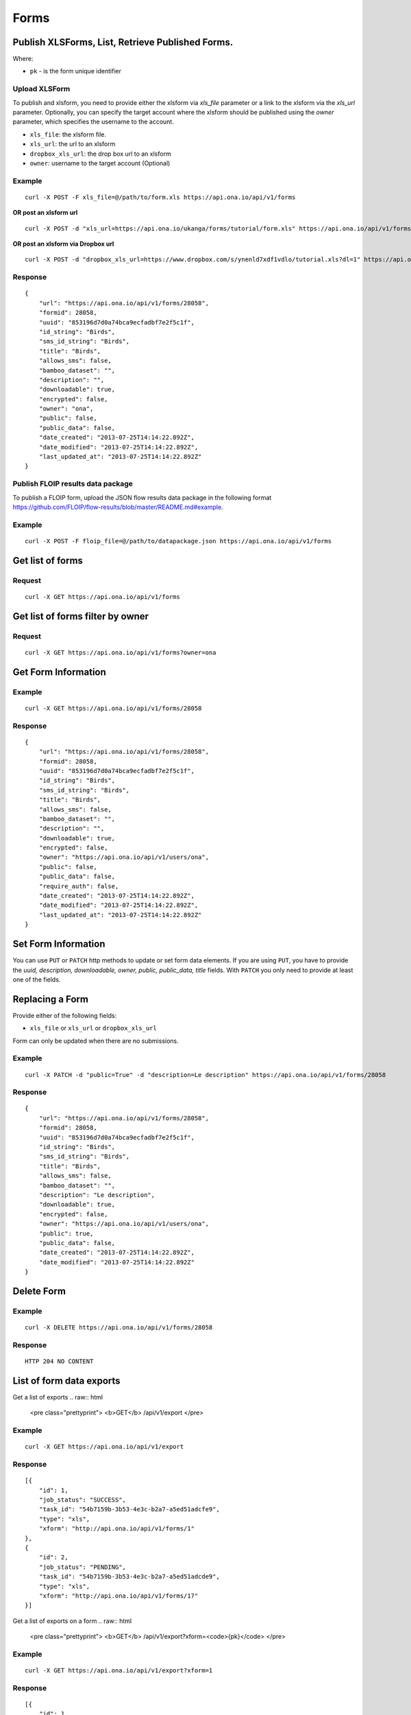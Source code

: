 Forms
******

Publish XLSForms, List, Retrieve Published Forms.
--------------------------------------------------

Where:

- ``pk`` - is the form unique identifier

Upload XLSForm
^^^^^^^^^^^^^^

To publish and xlsform, you need to provide either the xlsform via `xls_file` \
parameter or a link to the xlsform via the `xls_url` parameter.
Optionally, you can specify the target account where the xlsform should be \
published using the `owner` parameter, which specifies the username to the
account.

- ``xls_file``: the xlsform file.
- ``xls_url``: the url to an xlsform
- ``dropbox_xls_url``: the drop box url to an xlsform
- ``owner``: username to the target account (Optional)

.. raw:: html

    <pre class="prettyprint">
    <b>POST</b> /api/v1/forms</pre>

Example
^^^^^^^
::

    curl -X POST -F xls_file=@/path/to/form.xls https://api.ona.io/api/v1/forms

**OR post an xlsform url**
::

    curl -X POST -d "xls_url=https://api.ona.io/ukanga/forms/tutorial/form.xls" https://api.ona.io/api/v1/forms

**OR post an xlsform via Dropbox url**

::

    curl -X POST -d "dropbox_xls_url=https://www.dropbox.com/s/ynenld7xdf1vdlo/tutorial.xls?dl=1" https://api.ona.io/api/v1/forms

Response
^^^^^^^^^
::

       {
           "url": "https://api.ona.io/api/v1/forms/28058",
           "formid": 28058,
           "uuid": "853196d7d0a74bca9ecfadbf7e2f5c1f",
           "id_string": "Birds",
           "sms_id_string": "Birds",
           "title": "Birds",
           "allows_sms": false,
           "bamboo_dataset": "",
           "description": "",
           "downloadable": true,
           "encrypted": false,
           "owner": "ona",
           "public": false,
           "public_data": false,
           "date_created": "2013-07-25T14:14:22.892Z",
           "date_modified": "2013-07-25T14:14:22.892Z",
           "last_updated_at": "2013-07-25T14:14:22.892Z"
       }

Publish FLOIP results data package
^^^^^^^^^^^^^^^^^^^^^^^^^^^^^^^^^^

To publish a FLOIP form, upload the JSON flow results data package in the following format https://github.com/FLOIP/flow-results/blob/master/README.md#example.

.. raw:: html

    <pre class="prettyprint">
    <b>POST</b> /api/v1/forms</pre>

Example
^^^^^^^
::

    curl -X POST -F floip_file=@/path/to/datapackage.json https://api.ona.io/api/v1/forms

Get list of forms
------------------
.. raw:: html


    <pre class="prettyprint">
    <b>GET</b> /api/v1/forms</pre>

Request
^^^^^^^
::

       curl -X GET https://api.ona.io/api/v1/forms


Get list of forms filter by owner
----------------------------------
.. raw:: html

    <pre class="prettyprint">
    <b>GET</b> /api/v1/forms?<code>owner</code>=<code>owner_username</code></pre>

Request
^^^^^^^
::

    curl -X GET https://api.ona.io/api/v1/forms?owner=ona


Get Form Information
---------------------
.. raw:: html

    <pre class="prettyprint">
    <b>GET</b> /api/v1/forms/<code>{pk}</code></pre>

Example
^^^^^^^
::

       curl -X GET https://api.ona.io/api/v1/forms/28058

Response
^^^^^^^^
::

       {
           "url": "https://api.ona.io/api/v1/forms/28058",
           "formid": 28058,
           "uuid": "853196d7d0a74bca9ecfadbf7e2f5c1f",
           "id_string": "Birds",
           "sms_id_string": "Birds",
           "title": "Birds",
           "allows_sms": false,
           "bamboo_dataset": "",
           "description": "",
           "downloadable": true,
           "encrypted": false,
           "owner": "https://api.ona.io/api/v1/users/ona",
           "public": false,
           "public_data": false,
           "require_auth": false,
           "date_created": "2013-07-25T14:14:22.892Z",
           "date_modified": "2013-07-25T14:14:22.892Z",
           "last_updated_at": "2013-07-25T14:14:22.892Z"
       }


Set Form Information
--------------------

You can use ``PUT`` or ``PATCH`` http methods to update or set form data elements.
If you are using ``PUT``, you have to provide the `uuid, description,
downloadable, owner, public, public_data, title` fields. With ``PATCH`` you only need to provide at least one of the fields.

Replacing a Form
----------------
Provide either of the following fields:

- ``xls_file`` or ``xls_url`` or ``dropbox_xls_url``

Form can only be updated when there are no submissions.

.. raw:: html

    <pre class="prettyprint">
    <b>PATCH</b> /api/v1/forms/<code>{pk}</code></pre>

Example
^^^^^^^
::

       curl -X PATCH -d "public=True" -d "description=Le description" https://api.ona.io/api/v1/forms/28058

Response
^^^^^^^^
::


       {
           "url": "https://api.ona.io/api/v1/forms/28058",
           "formid": 28058,
           "uuid": "853196d7d0a74bca9ecfadbf7e2f5c1f",
           "id_string": "Birds",
           "sms_id_string": "Birds",
           "title": "Birds",
           "allows_sms": false,
           "bamboo_dataset": "",
           "description": "Le description",
           "downloadable": true,
           "encrypted": false,
           "owner": "https://api.ona.io/api/v1/users/ona",
           "public": true,
           "public_data": false,
           "date_created": "2013-07-25T14:14:22.892Z",
           "date_modified": "2013-07-25T14:14:22.892Z"
       }

Delete Form
------------

.. raw:: html


    <pre class="prettyprint">
    <b>DELETE</b> /api/v1/forms/<code>{pk}</code></pre>

Example
^^^^^^^
::

       curl -X DELETE https://api.ona.io/api/v1/forms/28058

Response
^^^^^^^^
::

       HTTP 204 NO CONTENT


List of form data exports
-------------------------
Get a list of exports
.. raw:: html

    <pre class="prettyprint">
    <b>GET</b> /api/v1/export
    </pre>

Example
^^^^^^^
::

       curl -X GET https://api.ona.io/api/v1/export

Response
^^^^^^^^
::

    [{
        "id": 1,
        "job_status": "SUCCESS",
        "task_id": "54b7159b-3b53-4e3c-b2a7-a5ed51adcfe9",
        "type": "xls",
        "xform": "http://api.ona.io/api/v1/forms/1"
    },
    {
        "id": 2,
        "job_status": "PENDING",
        "task_id": "54b7159b-3b53-4e3c-b2a7-a5ed51adcde9",
        "type": "xls",
        "xform": "http://api.ona.io/api/v1/forms/17"
    }]

Get a list of exports on a form
.. raw:: html

    <pre class="prettyprint">
    <b>GET</b> /api/v1/export?xform=<code>{pk}</code>
    </pre>

Example
^^^^^^^
::

       curl -X GET https://api.ona.io/api/v1/export?xform=1

Response
^^^^^^^^
::

    [{
        "id": 1,
        "job_status": "SUCCESS",
        "task_id": "54b7159b-3b53-4e3c-b2a7-a5ed51adcfe9",
        "type": "xls",
        "xform": "http://api.ona.io/api/v1/forms/1"
    }]

Export form data asynchronously
-------------------------------

Supported formats for exports are:

- ``csv``
- ``xls``
- ``savzip``
- ``csvzip``
- ``kml``
- ``osm``
- ``gsheets``

.. raw:: html

    <pre class="prettyprint">
    <b>GET</b> /api/v1/forms/<code>{pk}</code>/export_async?format=<code>{format}</code>
    </pre>

Example
^^^^^^^^
::

       curl -X GET https://api.ona.io/api/v1/forms/28058/export_async?format=xls

Response
^^^^^^^^
JSON response could include the `job_status`, `job_uuid` and `error_message` for why an export failed.

::

       HTTP 202 Accepted
       {"job_uuid": "d1559e9e-5bab-480d-9804-e32111e8b2b8"}

Google Sheets Export
--------------------
Google sheets export works similar to the normal async export but with one more step google authorization step.
The first time generating google sheets export google authorization is required.


::

    curl -X GET https://api.ona.io/api/v1/forms/28058/export_async?format=gsheets&redirect_uri=<redirect_uri>

Response
^^^^^^^^

::

    HTTP 403 Forbidden
    {
        "url":"https://accounts.google.com/o/oauth2/v2/auth?scope=https%3A%2F%2Fdocs.google.com%2Ffeeds%2F+https%3A%2F%2Fspreadsheets.google.com%2Ffeeds%2F+https%3A%2F%2Fwww.googleapis.com%2Fauth%2Fdrive.file&redirect_uri=http%3A%2F%2Flocalhost%3A8000%2Fgwelcome&response_type=code&client_id=example-clientid-df9rktjc2iga992b6p33vasdasdasd.apps.googleusercontent.com&access_type=offline",
        "details":"Google authorization needed"
    }

Use that url for authorization.

Google Sheet Authorization
^^^^^^^^^^^^^^^^^^^^^^^^^^
Optional `redirect_uri` can be provided in this step.
This `redirect_uri` will recieve `code` from google and with this code pass it to this
url `https://api.ona.io/api/v1/export/google_auth` to finish the authorization steps.

Example
^^^^^^^

::

    curl -X GET https://api.ona.io/api/v1/export/google_auth?code=<code from google>



Response
^^^^^^^^

::

          HTTP 201 Created


Export submitted data of a specific form version
------------------------------------------------
Use the `query` parameter to pass in a JSON key/value query.

Example:
^^^^^^^^
Querying data with a specific version

::

        query={"_version": "2014111"}


Example
^^^^^^^
::

       curl -X GET https://api.ona.io/api/v1/forms/28058/export_async?format=xls&query={"_version": "2014111"}

You can use the `job_uuid` value to check the progress of data export

Check progress of exporting form data asynchronously
-----------------------------------------------------
.. raw:: html

    <pre class="prettyprint">
    <b>GET</b> /api/v1/forms/<code>{pk}</code>/export_async?job_uuid=UUID
    </pre>

Example
^^^^^^^^
::

       curl -X GET https://api.ona.io/api/v1/forms/28058/export_async?job_uuid=d1559e9e-5bab-480d-9804-e32111e8b2b8

Response
^^^^^^^^
If the job is done:

::

       HTTP 202 Accepted
       {
           "job_status": "SUCCESS",
           "export_url": "https://api.ona.io/api/v1/forms/28058.xls"
       }


CSV and XLS exports without group name prefixed to the field names
^^^^^^^^^^^^^^^^^^^^^^^^^^^^^^^^^^^^^^^^^^^^^^^^^^^^^^^^^^^^^^^^^^
To generate csv or xls export with the group name truncated from the field
names set `remove_group_name` param to `true`. Default for this param is `false`.

Example
^^^^^^^

::

     curl -X GET https://api.ona.io/api/v1/forms/28058/export_async?format=xls&remove_group_name=true


CSV and XLS exports with either '.' or '/' group delimiter in header names
^^^^^^^^^^^^^^^^^^^^^^^^^^^^^^^^^^^^^^^^^^^^^^^^^^^^^^^^^^^^^^^^^^^^^^^^^^
To generate csv or xls export that has either '.' or '/' in header names, you
can set `group_delimiter` param to either '.' or '/'. The default group delimeter
is `/`.

Example
^^^^^^^

::

     curl -X GET https://api.ona.io/api/v1/forms/28058/export_async?format=xls&group_delimiter=.



CSV and XLS exports with option to split multiple select fields
^^^^^^^^^^^^^^^^^^^^^^^^^^^^^^^^^^^^^^^^^^^^^^^^^^^^^^^^^^^^^^^
To generate csv or xls export whose mutliple select fields are not split you
can pass `do_not_split_select_multiples`. If this is not passed the default
occurs and select multiples are split.

Example
^^^^^^^

::

     curl -X GET https://api.ona.io/api/v1/forms/28058/export_async?format=xls&do_not_split_select_multiples


Include labels in CSV, SAVZIP, XLS and zipped CSV exports
^^^^^^^^^^^^^^^^^^^^^^^^^^^^^^^^^^^^^^^^^^^^^^^^^^^^^^^^^
By default labels are not included in exports. To include labels in the exports, use
 the `include_labels` param, acceptable values are `true` and `false`.

Example
^^^^^^^

::

     curl -X GET https://api.ona.io/api/v1/forms/28058/export_async?format=xls&include_labels=true
     curl -X GET https://api.ona.io/api/v1/forms/28058.xls?include_labels=true


Include labels as column headers in CSV, SAVZIP, XLS and zipped CSV exports
^^^^^^^^^^^^^^^^^^^^^^^^^^^^^^^^^^^^^^^^^^^^^^^^^^^^^^^^^^^^^^^^^^^^^^^^^^^
By default labels are not included in exports. To include labels as column headers in the exports, use
 the `include_labels_only` param, acceptable values are `true` and `false`.

Example
^^^^^^^

::

     curl -X GET https://api.ona.io/api/v1/forms/28058/export_async?format=xls&include_labels_only=true
     curl -X GET https://api.ona.io/api/v1/forms/28058.xls?include_labels_only=true


CSV and XLS exports with either '.' or '/' group delimiter in header names

Include image links in CSV, SAVZIP, XLS and zipped CSV exports
^^^^^^^^^^^^^^^^^^^^^^^^^^^^^^^^^^^^^^^^^^^^^^^^^^^^^^^^^^^^^^^^^^
By default image links are included in exports. To exclude the image links in the exports, use
 the `include_images` param, acceptable values are `true` and `false`.

Example
^^^^^^^

::

     curl -X GET https://api.ona.io/api/v1/forms/28058/export_async?format=xls&include_images=false
     curl -X GET https://api.ona.io/api/v1/forms/28058.xls?include_images=false


Include HXL row in exports
^^^^^^^^^^^^^^^^^^^^^^^^^^
By default the HXL row is included for forms that have instance::HXL in exports. To exclude the HXL row in the exports, use
 the `include_hxl` param, acceptable values are `true` and `false`.

Example
^^^^^^^

::

     curl -X GET https://api.ona.io/api/v1/forms/28058/export_async?format=xls&include_hxl=false
     curl -X GET https://api.ona.io/api/v1/forms/28058.xls?include_hxl=false


Windows Excel compatible unicode CSV exports
^^^^^^^^^^^^^^^^^^^^^^^^^^^^^^^^^^^^^^^^^^^^
For a Windows Excel compatible unicode CSV export use the `win_excel_utf8`
 param, acceptable values are `true` and `false`. This allows you to open the
 CSV file in Windows Excel by default without following the data import from
 file process which allows you to select the encoding format. The default
 value is `false`.

Example
^^^^^^^

::

     curl -X GET https://api.ona.io/api/v1/forms/28058/export_async?format=csv&win_excel_utf8=true
     curl -X GET https://api.ona.io/api/v1/forms/28058.csv?win_excel_utf8=true


Delete an XLS form asynchronously
-----------------------------------
.. raw:: html

    <pre class="prettyprint">
    <b>POST</b> /api/v1/forms/<code>{pk}</code>/delete_async
    </pre>

Example
^^^^^^^
::

       curl -X DELETE https://api.ona.io/api/v1/forms/28058/delete_async

Response
^^^^^^^^

::

       HTTP 202 Accepted
       {"job_uuid": "d1559e9e-5bab-480d-9804-e32111e8b2b8"}

You can use the ``job_uuid`` value to check on the upload progress (see below)

Check on XLS form deletion progress
^^^^^^^^^^^^^^^^^^^^^^^^^^^^^^^^^^^
.. raw:: html

    <pre class="prettyprint">
    <b>GET</b> /api/v1/forms/<code>{pk}</code>/delete_async?job_uuid=UUID
    </pre>

Example
^^^^^^^
::

    curl -X GET https://api.ona.io/api/v1/forms/28058/delete_async?job_uuid=d1559e9e-5bab-480d-9804-e32111e8b2b8

Response
^^^^^^^^

If the job is done:

::

    HTTP 202 Accepted
    {"job_status": "SUCCESS"}

List Forms
------------
.. raw:: html

    <pre class="prettyprint">
    <b>GET</b> /api/v1/forms
    </pre>

Example
^^^^^^^
::

       curl -X GET https://api.ona.io/api/v1/forms

Response
^^^^^^^^
::

    [
        {
            "url": "https://api.ona.io/api/v1/forms/28058",
            "formid": 28058,
            "uuid": "853196d7d0a74bca9ecfadbf7e2f5c1f",
            "id_string": "Birds",
            "sms_id_string": "Birds",
            "title": "Birds",
            ...
        },
        ...
    ]


Get `JSON` | `XML` | `XLS` Form Representation
----------------------------------------------
.. raw:: html

    <pre class="prettyprint">
    <b>GET</b> /api/v1/forms/<code>{pk}</code>/form.<code>{format}</code></pre>

JSON Example
^^^^^^^^^^^^
::

    curl -X GET https://api.ona.io/api/v1/forms/28058/form.json

Response
^^^^^^^^
::

        {
            "name": "Birds",
            "title": "Birds",
            "default_language": "default",
            "id_string": "Birds",
            "type": "survey",
            "children": [
                {
                    "type": "text",
                    "name": "name",
                    "label": "1. What is your name?"
                },
                ...
                ]
        }

XML Example
^^^^^^^^^^^
::

      curl -X GET https://api.ona.io/api/v1/forms/28058/form.xml

Response
^^^^^^^^
::

        <?xml version="1.0" encoding="utf-8"?>
        <h:html xmlns="http://www.w3.org/2002/xforms" ...>
          <h:head>
            <h:title>Birds</h:title>
            <model>
              <itext>
                 .....
          </h:body>
        </h:html>

XLS Example
^^^^^^^^^^^
::

    curl -X GET https://api.ona.io/api/v1/forms/28058/form.xls

Response
^^^^^^^^
     **XLS file downloaded**

Get list of forms with specific tag(s)
--------------------------------------

Use the ``tags`` query parameter to filter the list of forms, ``tags`` should be a
comma separated list of tags.

.. raw:: html

    <pre class="prettyprint">
    <b>GET</b> /api/v1/forms?<code>tags</code>=<code>tag1,tag2</code></pre>

List forms tagged ``smart`` or ``brand new`` or both.

Request
^^^^^^^
::

       curl -X GET https://api.ona.io/api/v1/forms?tag=smart,brand+new

Response
^^^^^^^^
::

        HTTP 200 OK

Response
^^^^^^^^
::

    [
        {
            "url": "https://api.ona.io/api/v1/forms/28058",
            "formid": 28058,
            "uuid": "853196d7d0a74bca9ecfadbf7e2f5c1f",
            "id_string": "Birds",
            "sms_id_string": "Birds",
            "title": "Birds",
            ...
        },
        ...
    ]


Get list of Tags for a specific Form
-------------------------------------
.. raw:: html

    <pre class="prettyprint">
    <b>GET</b> /api/v1/forms/<code>{pk}</code>/labels
    </pre>

Request
^^^^^^^
::

    curl -X GET https://api.ona.io/api/v1/forms/28058/labels

Response
^^^^^^^^
::

      ["old", "smart", "clean house"]

Tag forms
---------

A ``POST`` payload of parameter ``tags`` with a comma separated list of tags.

Examples
^^^^^^^^

- ``animal fruit denim`` - space delimited, no commas
- ``animal, fruit denim`` - comma delimited

.. raw:: html

    <pre class="prettyprint">
    <b>POST</b> /api/v1/forms/<code>{pk}</code>/labels
    </pre>

Payload
::

    {"tags": "tag1, tag2"}

Delete a specific tag
------------------------
.. raw:: html

    <pre class="prettyprint">
    <b>DELETE</b> /api/v1/forms/<code>{pk}</code>/labels/<code>tag_name</code>
    </pre>

Request
^^^^^^^
::

    curl -X DELETE https://api.ona.io/api/v1/forms/28058/labels/tag1

or to delete the tag "hello world"

::

    curl -X DELETE https://api.ona.io/api/v1/forms/28058/labels/hello%20world

Response
^^^^^^^^
::

    HTTP 204 NO CONTENT


Get list of forms containing data with osm files
------------------------------------------------

Use the ``instances_with__osm`` query parameter to filter the list of forms
 that has osm file submissions. Accepted values are ``True`` and ``False``.

.. raw:: html

    <pre class="prettyprint">
    <b>GET</b> /api/v1/forms?<code>instances_with_osm</code>=<code>True</code></pre>


        HTTP 200 OK

Get webform/enketo link
------------------------
.. raw:: html

    <pre class="prettyprint">
    <b>GET</b> /api/v1/forms/<code>{pk}</code>/enketo</pre>

Request
^^^^^^^
::

    curl -X GET https://api.ona.io/api/v1/forms/28058/enketo

Response
^^^^^^^^
::

    HTTP 200 OK

Response
^^^^^^^^^
::

    {
        "enketo_url": "https://h6ic6.enketo.org/webform",
        "enketo_preview_url": "https://H6Ic6.enketo.org/webform"
    }

Get webform/enketo link with default form values
-------------------------------------------------
.. raw:: html

  <pre class="prettyprint">
  <b>GET</b> /api/v1/forms/<code>{pk}</code>/enketo?name=value</pre>

Request
^^^^^^^
::

    curl -X GET https://api.ona.io/api/v1/forms/28058/enketo?name=test

Response
^^^^^^^^
::

    HTTP 200 OK

Response
^^^^^^^^^
::

    {
        "enketo_url": "https://h6ic6.enketo.org/webform?d[%2Fform_id%2Fname]=test",
        "enketo_preview_url": "https://H6Ic6.enketo.org/webform/preview?server=https://api.ona.io/geoffreymuchai/&id=form_id"
    }


Get form data in xls, csv format.
---------------------------------

Get form data exported as xls, csv, csv zip, sav zip format.

Where:

- ``pk`` - is the form unique identifier
- ``format`` - is the data export format i.e csv, xls, csvzip, savzip, osm

Params for the custom xls report

- ``meta``  - the metadata id containing the template url
-  ``token``  - the template url
-  ``data_id``  - the unique id of the submission

.. raw:: html

    <pre class="prettyprint">
    <b>GET</b> /api/v1/forms/{pk}.{format}</code>
    </pre>

Example
^^^^^^^
::

    curl -X GET https://api.ona.io/api/v1/forms/28058.xls

Binary file export of the format specified is returned as the response for
the download.

Response
^^^^^^^^^
::

    HTTP 200 OK

Example 2 Custom XLS reports (beta)
^^^^^^^^^^^^^^^^^^^^^^^^^^^^^^^^^^^
::

    curl -X GET https://api.ona.io/api/v1/forms/28058.xls?meta=12121

or

::

    curl -X GET https://api.ona.io/api/v1/forms/28058.xls?token={url}

XLS file is downloaded

Response
^^^^^^^^
::

        HTTP 200 OK

Example 3 Custom XLS reports with meta or token and data_id(beta)
^^^^^^^^^^^^^^^^^^^^^^^^^^^^^^^^^^^^^^^^^^^^^^^^^^^^^^^^^^^^^^^^^^
.. raw:: html

    <pre class="prettyprint">
    <b>GET</b> /api/v1/forms/{pk}.{format}?{meta}&{data_id} -L -o {filename.xls}</code></pre>

::


    curl "https://api.ona.io/api/v1/forms/2.xls?meta=19&data_id=7" -L -o data.xlsx

or

::

    curl "https://api.ona.io/api/v1/forms/2.xls?token={url}&data_id=7" -L -o data.xlsx


XLS file is downloaded

Response
^^^^^^^^
::

    HTTP 200 OK

Get list of public forms
--------------------------
.. raw:: html

    <pre class="prettyprint">
    <b>GET</b> /api/v1/forms/public
    </pre>

Share a form with a specific username or usernames
--------------------------------------------------

You can share a form with a specific username or a list of usernames using `POST` with a payload of

- ``username`` OR ``usernames`` of the usernames you want to share the form with, multiple usernames should be comma separated, and
- ``role`` you want the user to have on the form. Available roles are ``readonly``, ``dataentry``, ``editor``, ``manager``.

.. raw:: html

    <pre class="prettyprint">
    <b>POST</b> /api/v1/forms/<code>{pk}</code>/share</pre>

Example
^^^^^^^
::

      curl -X POST -d '{"username": "alice", "role": "readonly"}' https://api.ona.io/api/v1/forms/123.json

Example
^^^^^^^
::

      curl -X POST -d '{"usernames": "alice,bob,eve", "role": "readonly"}' https://api.ona.io/api/v1/forms/123.json

Response
^^^^^^^^
::

    HTTP 204 NO CONTENT

Preview a survey draft
----------------------------------

This endpoint used to retrieve an xml representation of a survey draft. You will need to make a `POST` request
with the survey draft data in a `body` variable for a survey draft file to be created. The repsonse is a json
object with 2 keys, `unique_string` and `username`. The `unique_string`'s value is the name of the survey draft
file created and the `username` is the user's username. Both should be added as query params when making a
`GET` request to the same url inorder to retrieve the xml representation of the survey draft.

.. raw:: html

  <pre class="prettyprint">
  <b>POST</b> /api/v1/forms/survey_preview</pre>

Example
^^^^^^^
::

      curl -X POST -d '{"body": <unicode-string-with-csv-text>}' https://api.ona.io/api/v1/forms/survey_preview

Response
^^^^^^^^
::

    HTTP 200 OK

.. raw:: html

  <pre class="prettyprint">
  <b>GET</b> /api/v1/forms/survey_preview.xml?filename=<code>{unique_string}</code>&username=<code>{username}</code></pre>

Example
^^^^^^^
::

      curl -X GET https://api.ona.io/api/v1/forms/survey_preview.xml\?filename\=<unique_string>&username=<username>

Response
^^^^^^^^
::

    HTTP 200 OK


Clone a form to a specific user account
^^^^^^^^^^^^^^^^^^^^^^^^^^^^^^^^^^^^^^^

You can clone a form to a specific user account using `POST` with

- `username` of the user you want to clone the form to
- `project_id` of the specific project you want to assign the form to (optional)

.. raw:: html

    <pre class="prettyprint">
    <b>POST</b> /api/v1/forms/<code>{pk}</code>/clone
    </pre>

Example
^^^^^^^
::

       curl -X POST https://api.ona.io/api/v1/forms/123/clone -d username=alice

Response
^^^^^^^^
::

    HTTP 201 CREATED

Response
^^^^^^^^
::

    {
        "url": "https://api.ona.io/api/v1/forms/124",
        "formid": 124,
        "uuid": "853196d7d0a74bca9ecfadbf7e2f5c1e",
        "id_string": "Birds_cloned_1",
        "sms_id_string": "Birds_cloned_1",
        "title": "Birds_cloned_1",
        ...
    }

.. raw:: html

  <pre class="prettyprint">
  <b>POST</b> /api/v1/forms/<code>{pk}</code>/clone
  </pre>

Example
^^^^^^^
::

       curl -X POST https://api.ona.io/api/v1/forms/123/clone -d username=alice project_id=7003

Response
^^^^^^^^
::

    HTTP 201 CREATED

Response
^^^^^^^^
::

    {
        "url": "https://api.ona.io/api/v1/forms/124",
        "formid": 124,
        "uuid": "853196d7d0a74bca9ecfadbf7e2f5c1e",
        "id_string": "Birds_cloned_1",
        "sms_id_string": "Birds_cloned_1",
        "title": "Birds_cloned_1",
        "project": 'https://api.ona.io/api/v1/projects/7000'
        ...
    }

Import CSV data to existing form
---------------------------------

- `csv_file` a valid csv file with exported data (instance/submission per row)

.. raw:: html

    <pre class="prettyprint">
    <b>POST</b> /api/v1/forms/<code>{pk}</code>/csv_import
    </pre>

Example
^^^^^^^

::

    curl -X POST https://api.ona.io/api/v1/forms/123/csv_import -F csv_file=@/path/to/csv_import.csv

If the job was executed immediately:

Response
^^^^^^^^
::

    HTTP 200 OK
    {
        "additions": 9,
        "updates": 0
    }

If the import is a long running task:

Response
^^^^^^^^
::

    HTTP 200 OK
    {"task_id": "04874cee-5fea-4552-a6c1-3c182b8b511f"}

You can use the `task_id` value to check on the import progress (see below)

Check on CSV data import progress
^^^^^^^^^^^^^^^^^^^^^^^^^^^^^^^^^

- `job_uuid` a valid csv import job_uuid returned by a long running import \
    previous call

.. raw:: html

    <pre class="prettyprint">
    <b>GET</b> /api/v1/forms/<code>{pk}</code>/csv_import?job_uuid=UUID
    </pre>

Example
^^^^^^^
::

    curl -X GET https://api.ona.io/api/v1/forms/123/csv_import?job_uuid=UUID

Response
^^^^^^^^

If the job is done:

::

    HTTP 200 OK
    {
        "additions": 90000,
        "updates": 10000
    }

If the import is still running:

::

    HTTP 200 OK
    {
        "current": 100,
        "total": 100000
    }

Upload a XLS form async
-----------------------

.. raw:: html

    <pre class="prettyprint"><b>POST</b> /api/v1/forms/create_async</pre>


Example
^^^^^^^
::

          curl -X POST https://api.ona.io/api/v1/forms/create_async -F xls_file=@/path/to/xls_file

Response
^^^^^^^^
::

    HTTP 202 Accepted
    {"job_uuid": "d1559e9e-5bab-480d-9804-e32111e8b2b8"}

You can use the `job_uuid value to check on the upload progress` (see below)

Check on XLS form upload progress
---------------------------------

.. raw:: html

    <pre class="prettyprint"><b>GET</b> /api/v1/forms/create_async/?job_uuid=UUID</pre>

Example
^^^^^^^
::

       curl -X GET https://api.ona.io/api/v1/forms/create_async?job_uuid=UUID

Response
^^^^^^^^

If the job is done:

::

      {
           "url": "https://api.ona.io/api/v1/forms/28058",
           "formid": 28058,
           "uuid": "853196d7d0a74bca9ecfadbf7e2f5c1f",
           "id_string": "Birds",
           "sms_id_string": "Birds",
           "title": "Birds",
           "allows_sms": false,
           "bamboo_dataset": "",
           "description": "",
           "downloadable": true,
           "encrypted": false,
           "owner": "ona",
           "public": false,
           "public_data": false,
           "date_created": "2013-07-25T14:14:22.892Z",
           "date_modified": "2013-07-25T14:14:22.892Z"
      }

If the upload is still running:

::

       HTTP 202 Accepted
       {
           "job_status": "PENDING"
       }
